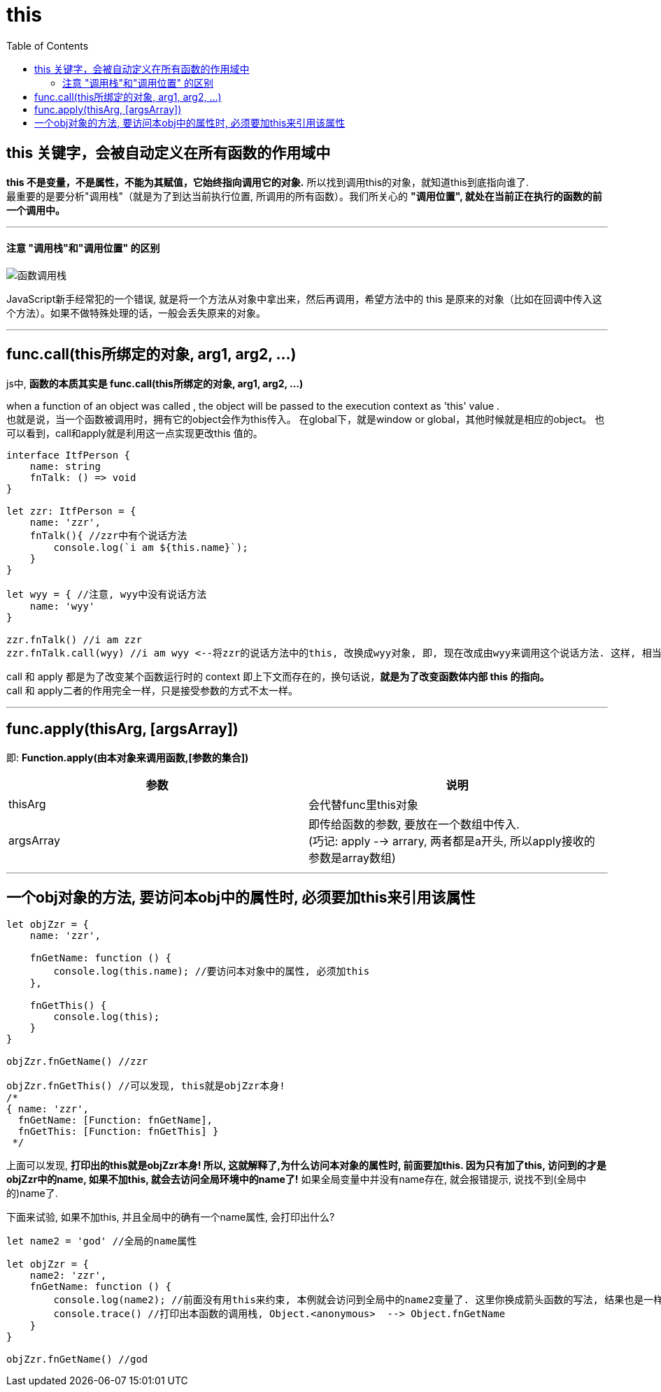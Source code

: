 
= this
:toc:

== this 关键字，会被自动定义在所有函数的作用域中

*this 不是变量，不是属性，不能为其赋值，它始终指向调用它的对象.* 所以找到调用this的对象，就知道this到底指向谁了. +
最重要的是要分析"调用栈"（就是为了到达当前执行位置, 所调用的所有函数）。我们所关心的 *"调用位置", 就处在当前正在执行的函数的前一个调用中。*

---

==== 注意 "调用栈"和"调用位置" 的区别

image::img_javaScript/函数调用栈.svg[]


JavaScript新手经常犯的一个错误, 就是将一个方法从对象中拿出来，然后再调用，希望方法中的 this 是原来的对象（比如在回调中传入这个方法）。如果不做特殊处理的话，一般会丢失原来的对象。


//--------------------------

---

== func.call(this所绑定的对象, arg1, arg2, ...)

js中, *函数的本质其实是 func.call(this所绑定的对象, arg1, arg2, ...)*

when a function of an object was called , the object will be passed to the execution context as 'this' value . +
也就是说，当一个函数被调用时，拥有它的object会作为this传入。 在global下，就是window or global，其他时候就是相应的object。 也可以看到，call和apply就是利用这一点实现更改this 值的。

[source, typescript]
....
interface ItfPerson {
    name: string
    fnTalk: () => void
}

let zzr: ItfPerson = {
    name: 'zzr',
    fnTalk(){ //zzr中有个说话方法
        console.log(`i am ${this.name}`);
    }
}

let wyy = { //注意, wyy中没有说话方法
    name: 'wyy'
}

zzr.fnTalk() //i am zzr
zzr.fnTalk.call(wyy) //i am wyy <--将zzr的说话方法中的this, 改换成wyy对象, 即, 现在改成由wyy来调用这个说话方法. 这样, 相当于wyy对象就有了说话方法.
....

call 和 apply 都是为了改变某个函数运行时的 context 即上下文而存在的，换句话说，*就是为了改变函数体内部 this 的指向。*  +
call 和 apply二者的作用完全一样，只是接受参数的方式不太一样。



//--------------------------

---

== func.apply(thisArg, [argsArray])
即: *Function.apply(由本对象来调用函数,[参数的集合])*

|===
|参数 |说明

|thisArg
|会代替func里this对象

|argsArray
|即传给函数的参数, 要放在一个数组中传入.  +
(巧记: apply --> arrary, 两者都是a开头, 所以apply接收的参数是array数组)

|===


//--------------------------

---

== 一个obj对象的方法, 要访问本obj中的属性时, 必须要加this来引用该属性

[source, typescript]
....
let objZzr = {
    name: 'zzr',

    fnGetName: function () {
        console.log(this.name); //要访问本对象中的属性, 必须加this
    },

    fnGetThis() {
        console.log(this);
    }
}

objZzr.fnGetName() //zzr

objZzr.fnGetThis() //可以发现, this就是objZzr本身!
/*
{ name: 'zzr',
  fnGetName: [Function: fnGetName],
  fnGetThis: [Function: fnGetThis] }
 */
....

上面可以发现, *打印出的this就是objZzr本身! 所以,  这就解释了,为什么访问本对象的属性时, 前面要加this. 因为只有加了this, 访问到的才是objZzr中的name, 如果不加this, 就会去访问全局环境中的name了!* 如果全局变量中并没有name存在, 就会报错提示, 说找不到(全局中的)name了.


下面来试验, 如果不加this, 并且全局中的确有一个name属性, 会打印出什么?
[source, typescript]
....
let name2 = 'god' //全局的name属性

let objZzr = {
    name2: 'zzr',
    fnGetName: function () {
        console.log(name2); //前面没有用this来约束, 本例就会访问到全局中的name2变量了. 这里你换成箭头函数的写法, 结果也是一样!
        console.trace() //打印出本函数的调用栈, Object.<anonymous>  --> Object.fnGetName
    }
}

objZzr.fnGetName() //god
....


